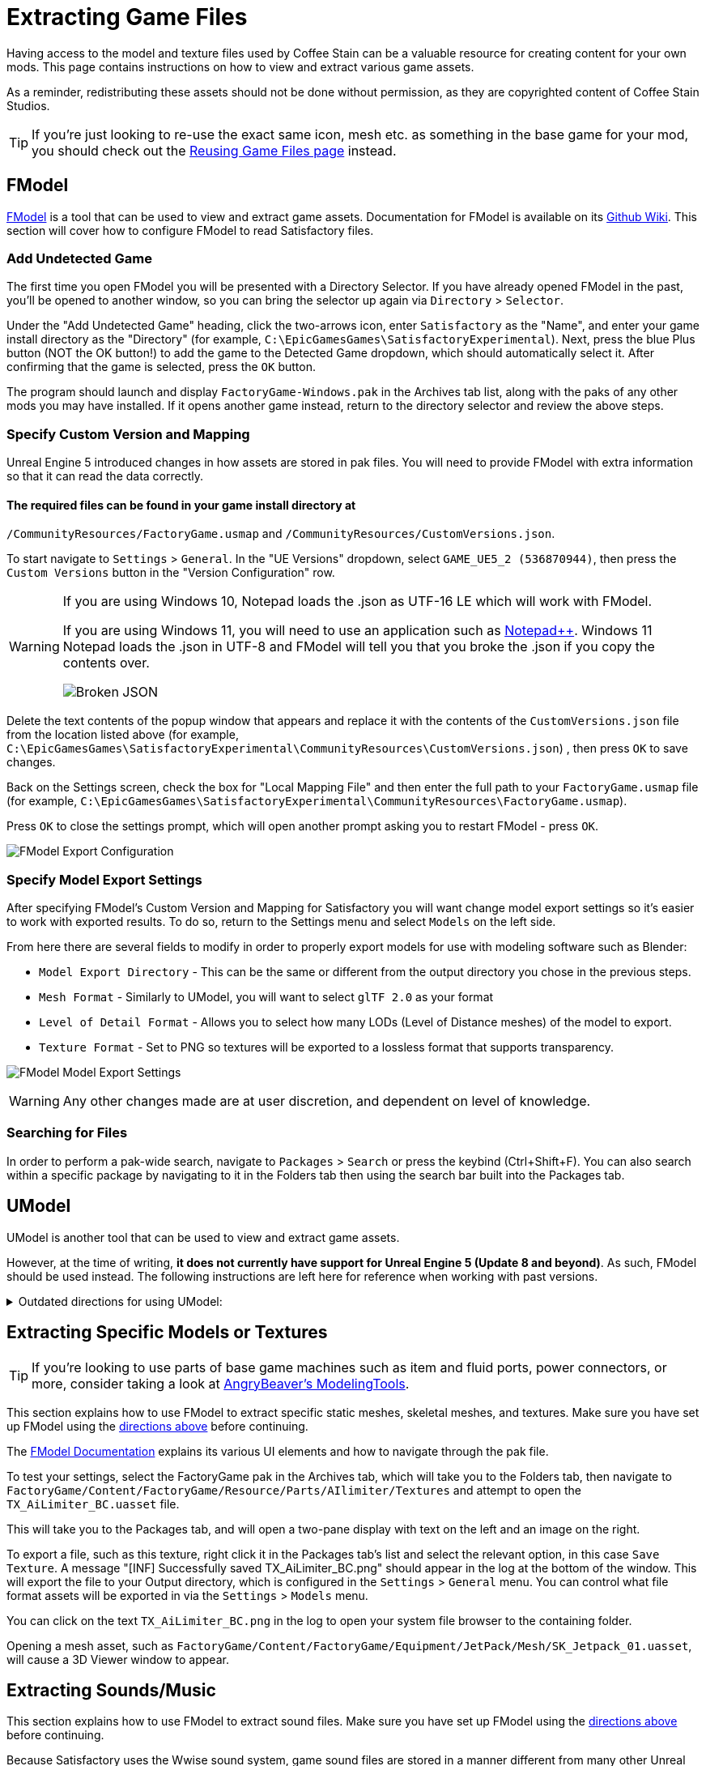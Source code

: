 = Extracting Game Files

Having access to the model and texture files used by Coffee Stain
can be a valuable resource for creating content for your own mods.
This page contains instructions on how to view and extract various game assets.

As a reminder, redistributing these assets should not be done without permission,
as they are copyrighted content of Coffee Stain Studios.

[TIP]
====
If you're just looking to re-use the exact
same icon, mesh etc. as something in the base game for your mod,
you should check out the
xref:Development/ReuseGameFiles.adoc[Reusing Game Files page] instead.
====

[id="FModel"]
== FModel

https://fmodel.app/[FModel] is a tool that can be used to view and extract game assets.
Documentation for FModel is available on its https://github.com/4sval/FModel/wiki[Github Wiki].
This section will cover how to configure FModel to read Satisfactory files.

=== Add Undetected Game

The first time you open FModel you will be presented with a Directory Selector.
If you have already opened FModel in the past, you'll be opened to another window,
so you can bring the selector up again via `Directory` > `Selector`.

Under the "Add Undetected Game" heading, click the two-arrows icon,
enter `Satisfactory` as the "Name",
and enter your game install directory as the "Directory"
(for example, `C:\EpicGamesGames\SatisfactoryExperimental`).
Next, press the blue Plus button (NOT the OK button!) to add the game to the Detected Game dropdown,
which should automatically select it.
After confirming that the game is selected, press the `OK` button.

The program should launch and display `FactoryGame-Windows.pak` in the Archives tab list,
along with the paks of any other mods you may have installed.
If it opens another game instead,
return to the directory selector and review the above steps.

=== Specify Custom Version and Mapping

Unreal Engine 5 introduced changes in how assets are stored in pak files.
You will need to provide FModel with extra information so that it can read the data correctly.

==== The required files can be found in your game install directory at
`/CommunityResources/FactoryGame.usmap`
and `/CommunityResources/CustomVersions.json`. 

To start navigate to `Settings` > `General`.
In the "UE Versions" dropdown, select `GAME_UE5_2 (536870944)`,
then press the `Custom Versions` button in the "Version Configuration" row.

[WARNING]
====
If you are using Windows 10, Notepad loads the .json as UTF-16 LE which will work with FModel.

If you are using Windows 11, you will need to use an application such as https://notepad-plus-plus.org/[Notepad++]. 
Windows 11 Notepad loads the .json in UTF-8 and FModel will tell you that you broke the .json if you copy the contents over.

image:ExtractingGameFiles/FModel_BrokenJSON.png[Broken JSON]
====


Delete the text contents of the popup window that appears
and replace it with the contents of the `CustomVersions.json` file from the location listed above 
(for example, `C:\EpicGamesGames\SatisfactoryExperimental\CommunityResources\CustomVersions.json`) ,
then press `OK` to save changes.

Back on the Settings screen, check the box for "Local Mapping File"
and then enter the full path to your `FactoryGame.usmap` file 
(for example, `C:\EpicGamesGames\SatisfactoryExperimental\CommunityResources\FactoryGame.usmap`).

Press `OK` to close the settings prompt,
which will open another prompt asking you to restart FModel - press `OK`.

image:ExtractingGameFiles/fModelExport.png[FModel Export Configuration]

=== Specify Model Export Settings

After specifying FModel's Custom Version and Mapping for Satisfactory you will want change model export settings so it's easier to work with exported results.
To do so, return to the Settings menu and select `Models` on the left side.

From here there are several fields to modify in order to properly export models for use with modeling software such as Blender:

* `Model Export Directory` - This can be the same or different from the output directory you chose in the previous steps.
* `Mesh Format` - Similarly to UModel, you will want to select `glTF 2.0` as your format
* `Level of Detail Format` - Allows you to select how many LODs (Level of Distance meshes) of the model to export. 
* `Texture Format` - Set to PNG so textures will be exported to a lossless format that supports transparency.
 
image:ExtractingGameFiles/FModelModelSettings.png[FModel Model Export Settings]

[WARNING] 
====
Any other changes made are at user discretion, and dependent on level of knowledge.
====

=== Searching for Files

In order to perform a pak-wide search, navigate to `Packages` > `Search` or press the keybind (Ctrl+Shift+F).
You can also search within a specific package by navigating to it in the Folders tab
then using the search bar built into the Packages tab.

== UModel

UModel is another tool that can be used to view and extract game assets.

However, at the time of writing, **it does not currently have support for Unreal Engine 5 (Update 8 and beyond)**.
As such, FModel should be used instead.
The following instructions are left here for reference when working with past versions.

+++ <details><summary> +++
Outdated directions for using UModel:
+++ </summary><div> +++

The tool https://www.gildor.org/en/projects/umodel[UModel]
can be used to view game pak file content,
and offers options for exporting meshes, skeletons, textures, etc. for use in other programs.
Tutorials for using UModel are plentiful online,
and a quick search can help you export for the modeling software of your choice.

Make sure to select Unreal Engine version 4.26 when opening Satisfactory pak files.

If you don't see 4.26 as an option, you are running an older version of UModel
and you should download it again from the link above.

You can find a brief tutorial on how to track down an asset for export on the
xref:Development/ReuseGameFiles.adoc#_example_static_mesh_reuse[Reusing Game Files page].

Once you have found the asset you want to export, open it in UModel's UE Viewer
and use `Tools` -> `Export Current Object` and you will be presented with
some options for export.
We suggest exporting as Static Meshes as `glTF 2.0`
so that software such as Blender can open them easily.

Note that not all of the content you can extract in this manner is directly useful.
For example, directly exporting an `FGItemDescriptor` is not really helpful.

+++ </div></details> +++

== Extracting Specific Models or Textures

[TIP]
====
If you're looking to use parts of base game machines such as item
and fluid ports, power connectors, or more, consider taking a look at
xref:CommunityResources/ModelingTools.adoc[AngryBeaver's ModelingTools].
====

This section explains how to use FModel to extract specific static meshes, skeletal meshes, and textures.
Make sure you have set up FModel using the link:#FModel[directions above] before continuing.

The https://github.com/4sval/FModel/wiki[FModel Documentation]
explains its various UI elements and how to navigate through the pak file.

To test your settings, select the FactoryGame pak in the Archives tab,
which will take you to the Folders tab,
then navigate to
`FactoryGame/Content/FactoryGame/Resource/Parts/AIlimiter/Textures`
and attempt to open the `TX_AiLimiter_BC.uasset` file.

This will take you to the Packages tab,
and will open a two-pane display with text on the left and an image on the right.

To export a file, such as this texture, right click it in the Packages tab's list
and select the relevant option, in this case `Save Texture`.
A message "[INF] Successfully saved TX_AiLimiter_BC.png" should appear in the log at the bottom of the window.
This will export the file to your Output directory, which is configured in the `Settings` > `General` menu.
You can control what file format assets will be exported in via the `Settings` > `Models` menu.

You can click on the text `TX_AiLimiter_BC.png` in the log to open your system file browser to the containing folder.

Opening a mesh asset, such as
`FactoryGame/Content/FactoryGame/Equipment/JetPack/Mesh/SK_Jetpack_01.uasset`,
will cause a 3D Viewer window to appear.

== Extracting Sounds/Music

This section explains how to use FModel to extract sound files.
Make sure you have set up FModel using the link:#FModel[directions above] before continuing.

Because Satisfactory uses the Wwise sound system,
game sound files are stored in a manner different from many other Unreal Engine games.

FModel can be used to extract sound files to the WAV format via its Audio Player.

Unfortunately, Wwise sound files viewed in this manner
are not logically organized and do not have "nice" names,
meaning that finding the sound you want through this system involves digging around through hundreds of files.
Furthermore, the sound files are stored in their unmixed forms,
meaning that the sound is lacking additional audio effects that are applied real-time in-game.

Thankfully, another tool exists to help with this problem.
https://github.com/bnnm/wwiser[wwiser] is capable of viewing data in Wwise bnk files,
allowing you to connect a Wwise sound event with a human-readable-name to the sound files it references.

=== Locating the Bnk File

Bnk files contain information about what sound files are used by the game when a sound event is triggered.
We can extract this file and use it in wwiser to find the sound files we care about.

Wwise audio event names are human-readable and can be found in subfolders of the pak's
`FactoryGame/Content/WwiseAudio/Event/` folder.
Using FModel's link:#_searching_for_files[Package Search functionality] is beneficial here.

Once you have found the bnk you want to extract
(for example, `FactoryGame/Content/WwiseAudio/Event/19/Play_EQ_JetPack_Activate.bnk`)
right click on it and select `Export Raw Data (.uasset)`,
which will export the bnk file despite the tooltip option claiming it will be a uasset.

You can click on the text
(ex. `Play_EQ_JetPack_Activate.bnk`)
in the log to open your system file browser to the containing folder.

=== Extracting sourceIDs with wwiser

You will need Python installed to utilize wwiser.
Python 3.8.10 is known to work,
and https://github.com/pyenv-win/pyenv-win[pyenv] is the suggested method of install.

Download the latest copy of wwiser from its https://github.com/bnnm/wwiser/releases[releases page].
// cspell:ignore wwnames
You'll want both `wwiser.pyz` and `wwnames.db3`

Use a zip extracting program of your choice to extract the files from `wwiser.pyz`
and place the `wwnames.db3` file in the same directory as the extracted files.

To open the wwiser interface, run `python .\wwiser.py` in a terminal in that folder.
Next, select `Load banks...` and select the bnk file you extracted earlier.
// cspell:ignore txtp
After the file loads, select `Generate TXTP` which will create a folder in the same directory as the bnk file
containing a txtp file which can be opened with a text editor.
// Need the + symbols to make sure Asciidoc doesn't see them as attributes 
(ex. `+Play_EQ_JetPack_Activate {s} {m}.txtp+`)

If the bnk is linked to any sound files,
their sourceID numbers will be displayed at the top of the file
(ex. `wem/633850317.wem` has the sourceID number `633850317`)
along with additional audio information.

Take note of the sourceIDs of the sound file you want to extract,
as you will likely need to review a few sounds to find the exact one you're looking for.

=== Extracting Sound Files

Now that we have a sourceID, we can use FModel to extract the sound file.
All game audio can be found in subfolders of the pak's `FactoryGame/Content/WwiseAudio/Media/` folder.

First, locate the sound file via its sourceID, which will be its package file name.
Using FModel's link:#_searching_for_files[Package Search functionality] is beneficial here.

To extract a sound file, first open its Package in the main window,
which will cause an Audio Player window to appear.
After optionally previewing the sound file in the player,
right click on it in the playlist and select Save,
prompting a system dialog to select a save location.

== Generating a Complete Starter Project

The Starter Project provided on the SML releases page excludes
game models, textures, etc. for copyright and download size reasons.
In their place, the Starter Project includes empty "placeholder" assets
that, at runtime, will be resolved into the correct assets if you were to reference them,
or simply excludes the asset from the project (which is the case for many textures).

It is possible to create a personal version of the Starter Project
that includes most of these base game files accessible from within the editor.
This version of the project would include models, textures, and other resources
instead of their placeholder versions, allowing you to view them in-editor.

Generating this special project file takes a significant amount of time and additional disk space.
If you'd like to do this, check out the page on the
xref:CommunityResources/AssetToolkit.adoc[Asset Toolkit].
